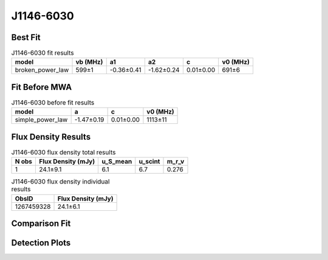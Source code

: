 .. _J1146-6030:
J1146-6030
==========

Best Fit
--------
.. image:: best_fits/J1146-6030_fit.png
  :width: 800

.. csv-table:: J1146-6030 fit results
   :header: "model","vb (MHz)","a1","a2","c","v0 (MHz)"

   "broken_power_law","599±1","-0.36±0.41","-1.62±0.24","0.01±0.00","691±6"

Fit Before MWA
--------------

.. csv-table:: J1146-6030 before fit results
   :header: "model","a","c","v0 (MHz)"

   "simple_power_law","-1.47±0.19","0.01±0.00","1113±11"


Flux Density Results
--------------------
.. csv-table:: J1146-6030 flux density total results
   :header: "N obs", "Flux Density (mJy)", "u_S_mean", "u_scint", "m_r_v"

   "1",  "24.1±9.1", "6.1", "6.7", "0.276"

.. csv-table:: J1146-6030 flux density individual results
   :header: "ObsID", "Flux Density (mJy)"

    "1267459328", "24.1±6.1"

Comparison Fit
--------------
.. image:: comparison_fits/J1146-6030_comparison_fit.png
  :width: 800

Detection Plots
---------------

.. image:: detection_plots/1267459328_J1146-6030.prepfold.png
  :width: 800

.. image:: on_pulse_plots/1267459328_J1146-6030_128_bins_gaussian_components.png
  :width: 800